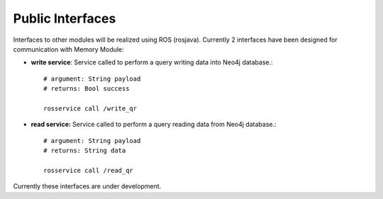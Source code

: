 .. _technical-interfaces:

Public Interfaces
====================

Interfaces to other modules will be realized using ROS (rosjava). Currently 2 interfaces have been designed for communication with Memory Module:

- **write service**: Service called to perform a query writing data into Neo4j database.::

	# argument: String payload
	# returns: Bool success

	rosservice call /write_qr

- **read service:** Service called to perform a query reading data from Neo4j database.::

	# argument: String payload
	# returns: String data

	rosservice call /read_qr

Currently these interfaces are under development.